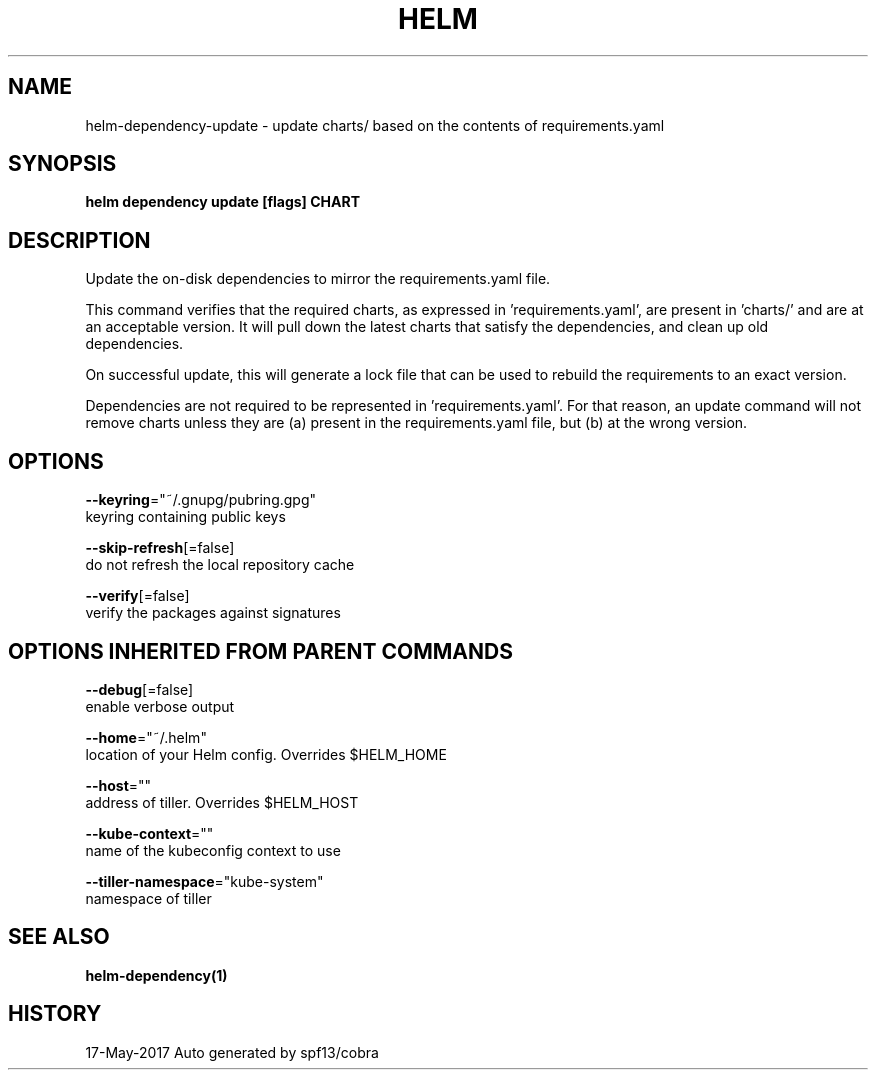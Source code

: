 .TH "HELM" "1" "May 2017" "Auto generated by spf13/cobra" "" 
.nh
.ad l


.SH NAME
.PP
helm\-dependency\-update \- update charts/ based on the contents of requirements.yaml


.SH SYNOPSIS
.PP
\fBhelm dependency update [flags] CHART\fP


.SH DESCRIPTION
.PP
Update the on\-disk dependencies to mirror the requirements.yaml file.

.PP
This command verifies that the required charts, as expressed in 'requirements.yaml',
are present in 'charts/' and are at an acceptable version. It will pull down
the latest charts that satisfy the dependencies, and clean up old dependencies.

.PP
On successful update, this will generate a lock file that can be used to
rebuild the requirements to an exact version.

.PP
Dependencies are not required to be represented in 'requirements.yaml'. For that
reason, an update command will not remove charts unless they are (a) present
in the requirements.yaml file, but (b) at the wrong version.


.SH OPTIONS
.PP
\fB\-\-keyring\fP="~/.gnupg/pubring.gpg"
    keyring containing public keys

.PP
\fB\-\-skip\-refresh\fP[=false]
    do not refresh the local repository cache

.PP
\fB\-\-verify\fP[=false]
    verify the packages against signatures


.SH OPTIONS INHERITED FROM PARENT COMMANDS
.PP
\fB\-\-debug\fP[=false]
    enable verbose output

.PP
\fB\-\-home\fP="~/.helm"
    location of your Helm config. Overrides $HELM\_HOME

.PP
\fB\-\-host\fP=""
    address of tiller. Overrides $HELM\_HOST

.PP
\fB\-\-kube\-context\fP=""
    name of the kubeconfig context to use

.PP
\fB\-\-tiller\-namespace\fP="kube\-system"
    namespace of tiller


.SH SEE ALSO
.PP
\fBhelm\-dependency(1)\fP


.SH HISTORY
.PP
17\-May\-2017 Auto generated by spf13/cobra
